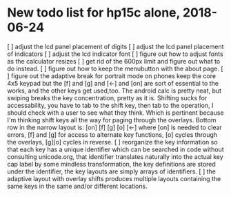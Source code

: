 * New todo list for hp15c alone, 2018-06-24
[ ] adjust the lcd panel placement of digits
[ ] adjust the lcd panel placement of indicators
[ ] adjust the lcd indicator font
[ ] figure out how to adjust fonts as the calculator resizes
[ ] get rid of the 600px limit and figure out what to do instead.
[ ] figure out how to keep the menubutton with the about page.
[ ] figure out the adaptive break for portrait mode on phones
	keep the core 4x5 keypad
	but the [f] and [g] and [<-] and [on] are sort of
	essential to the works, and the other keys get used,too.
	The android calc is pretty neat, but swiping breaks the
	key concentration, pretty as it is.  Shifting sucks for
	accessability, you have to tab to the shift key, then tab
	to the operation, I should check with a user to see what
	they think.
	Which is pertinent because I'm thinking shift keys all the
	way for paging through the overlays.  Bottom row in the
	narrow layout is:
	[on] [f] [g] [o] [<-]
	where [on] is needed to clear errors, [f] and [g] for
	access to alternate key functions, [o] cycles through
	the overlays, [g][o] cycles in reverse.
[ ] reorganize the key information so that
	each key has a unique identifier which can be searched in
	code without consulting unicode.org,
	that identifier translates naturally into the actual key
	cap label by some mindless transformation,
	the key definitions are stored under the identifier,
	the key layouts are simply arrays of identifiers.
[ ] the adaptive layout with overlay shifts produces multiple
	layouts containing the same keys in the same and/or
	different locations.

	
